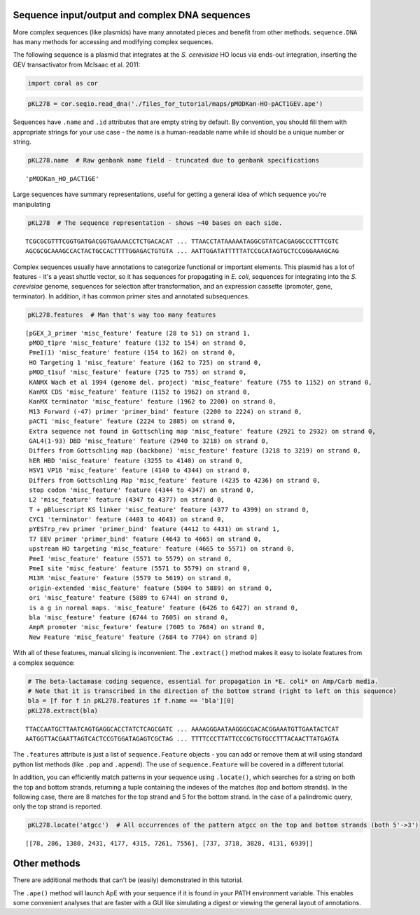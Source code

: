 
Sequence input/output and complex DNA sequences
~~~~~~~~~~~~~~~~~~~~~~~~~~~~~~~~~~~~~~~~~~~~~~~

More complex sequences (like plasmids) have many annotated pieces and
benefit from other methods. ``sequence.DNA`` has many methods for
accessing and modifying complex sequences.

The following sequence is a plasmid that integrates at the *S.
cerevisiae* HO locus via ends-out integration, inserting the GEV
transactivator from McIsaac et al. 2011:

.. code:: ipython2

    import coral as cor

.. code:: ipython2

    pKL278 = cor.seqio.read_dna('./files_for_tutorial/maps/pMODKan-HO-pACT1GEV.ape')

Sequences have ``.name`` and ``.id`` attributes that are empty string by
default. By convention, you should fill them with appropriate strings
for your use case - the name is a human-readable name while id should be
a unique number or string.

.. code:: ipython2

    pKL278.name  # Raw genbank name field - truncated due to genbank specifications




.. parsed-literal::

    'pMODKan_HO_pACT1GE'



Large sequences have summary representations, useful for getting a
general idea of which sequence you're manipulating

.. code:: ipython2

    pKL278  # The sequence representation - shows ~40 bases on each side.




.. parsed-literal::

    TCGCGCGTTTCGGTGATGACGGTGAAAACCTCTGACACAT ... TTAACCTATAAAAATAGGCGTATCACGAGGCCCTTTCGTC
    AGCGCGCAAAGCCACTACTGCCACTTTTGGAGACTGTGTA ... AATTGGATATTTTTATCCGCATAGTGCTCCGGGAAAGCAG



Complex sequences usually have annotations to categorize functional or
important elements. This plasmid has a lot of features - it's a yeast
shuttle vector, so it has sequences for propagating in *E. coli*,
sequences for integrating into the *S. cerevisiae* genome, sequences for
selection after transformation, and an expression cassette (promoter,
gene, terminator). In addition, it has common primer sites and annotated
subsequences.

.. code:: ipython2

    pKL278.features  # Man that's way too many features




.. parsed-literal::

    [pGEX_3_primer 'misc_feature' feature (28 to 51) on strand 1,
     pMOD_t1pre 'misc_feature' feature (132 to 154) on strand 0,
     PmeI(1) 'misc_feature' feature (154 to 162) on strand 0,
     HO Targeting 1 'misc_feature' feature (162 to 725) on strand 0,
     pMOD_t1suf 'misc_feature' feature (725 to 755) on strand 0,
     KANMX Wach et al 1994 (genome del. project) 'misc_feature' feature (755 to 1152) on strand 0,
     KanMX CDS 'misc_feature' feature (1152 to 1962) on strand 0,
     KanMX terminator 'misc_feature' feature (1962 to 2200) on strand 0,
     M13 Forward (-47) primer 'primer_bind' feature (2200 to 2224) on strand 0,
     pACT1 'misc_feature' feature (2224 to 2885) on strand 0,
     Extra sequence not found in Gottschling map 'misc_feature' feature (2921 to 2932) on strand 0,
     GAL4(1-93) DBD 'misc_feature' feature (2940 to 3218) on strand 0,
     Differs from Gottschling map (backbone) 'misc_feature' feature (3218 to 3219) on strand 0,
     hER HBD 'misc_feature' feature (3255 to 4140) on strand 0,
     HSV1 VP16 'misc_feature' feature (4140 to 4344) on strand 0,
     Differs from Gottschling Map 'misc_feature' feature (4235 to 4236) on strand 0,
     stop codon 'misc_feature' feature (4344 to 4347) on strand 0,
     L2 'misc_feature' feature (4347 to 4377) on strand 0,
     T + pBluescript KS linker 'misc_feature' feature (4377 to 4399) on strand 0,
     CYC1 'terminator' feature (4403 to 4643) on strand 0,
     pYESTrp_rev primer 'primer_bind' feature (4412 to 4431) on strand 1,
     T7 EEV primer 'primer_bind' feature (4643 to 4665) on strand 0,
     upstream HO targeting 'misc_feature' feature (4665 to 5571) on strand 0,
     PmeI 'misc_feature' feature (5571 to 5579) on strand 0,
     PmeI site 'misc_feature' feature (5571 to 5579) on strand 0,
     M13R 'misc_feature' feature (5579 to 5619) on strand 0,
     origin-extended 'misc_feature' feature (5804 to 5889) on strand 0,
     ori 'misc_feature' feature (5889 to 6744) on strand 0,
     is a g in normal maps. 'misc_feature' feature (6426 to 6427) on strand 0,
     bla 'misc_feature' feature (6744 to 7605) on strand 0,
     AmpR promoter 'misc_feature' feature (7605 to 7684) on strand 0,
     New Feature 'misc_feature' feature (7684 to 7704) on strand 0]



With all of these features, manual slicing is inconvenient. The
``.extract()`` method makes it easy to isolate features from a complex
sequence:

.. code:: ipython2

    # The beta-lactamase coding sequence, essential for propagation in *E. coli* on Amp/Carb media.
    # Note that it is transcribed in the direction of the bottom strand (right to left on this sequence)
    bla = [f for f in pKL278.features if f.name == 'bla'][0]
    pKL278.extract(bla)




.. parsed-literal::

    TTACCAATGCTTAATCAGTGAGGCACCTATCTCAGCGATC ... AAAAGGGAATAAGGGCGACACGGAAATGTTGAATACTCAT
    AATGGTTACGAATTAGTCACTCCGTGGATAGAGTCGCTAG ... TTTTCCCTTATTCCCGCTGTGCCTTTACAACTTATGAGTA



The ``.features`` attribute is just a list of ``sequence.Feature``
objects - you can add or remove them at will using standard python list
methods (like ``.pop`` and ``.append``). The use of ``sequence.Feature``
will be covered in a different tutorial.

In addition, you can efficiently match patterns in your sequence using
``.locate()``, which searches for a string on both the top and bottom
strands, returning a tuple containing the indexes of the matches (top
and bottom strands). In the following case, there are 8 matches for the
top strand and 5 for the bottom strand. In the case of a palindromic
query, only the top strand is reported.

.. code:: ipython2

    pKL278.locate('atgcc')  # All occurrences of the pattern atgcc on the top and bottom strands (both 5'->3')




.. parsed-literal::

    [[78, 286, 1380, 2431, 4177, 4315, 7261, 7556], [737, 3718, 3828, 4131, 6939]]



Other methods
~~~~~~~~~~~~~

There are additional methods that can't be (easily) demonstrated in this
tutorial.

The ``.ape()`` method will launch ApE with your sequence if it is found
in your PATH environment variable. This enables some convenient analyses
that are faster with a GUI like simulating a digest or viewing the
general layout of annotations.

